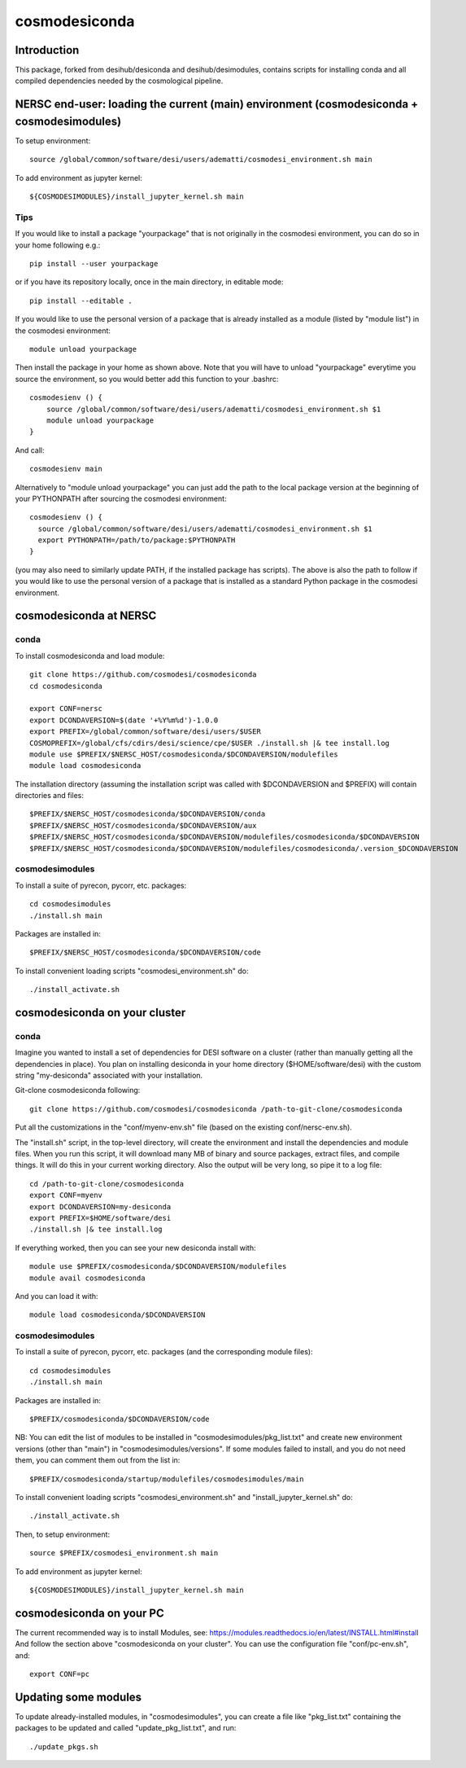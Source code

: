 ==============
cosmodesiconda
==============

Introduction
------------

This package, forked from desihub/desiconda and desihub/desimodules,
contains scripts for installing conda and all compiled
dependencies needed by the cosmological pipeline.


NERSC end-user: loading the current (main) environment (cosmodesiconda + cosmodesimodules)
------------------------------------------------------------------------------------------

To setup environment::

    source /global/common/software/desi/users/adematti/cosmodesi_environment.sh main

To add environment as jupyter kernel::

    ${COSMODESIMODULES}/install_jupyter_kernel.sh main


Tips
~~~~

If you would like to install a package "yourpackage" that is not originally in the cosmodesi environment, you can do so in your home following e.g.::

  pip install --user yourpackage

or if you have its repository locally, once in the main directory, in editable mode::

  pip install --editable .

If you would like to use the personal version of a package that is already installed as a module (listed by "module list") in the cosmodesi environment::

  module unload yourpackage

Then install the package in your home as shown above. Note that you will have to unload "yourpackage" everytime you source the environment,
so you would better add this function to your .bashrc::

  cosmodesienv () {
      source /global/common/software/desi/users/adematti/cosmodesi_environment.sh $1
      module unload yourpackage
  }

And call::

  cosmodesienv main

Alternatively to "module unload yourpackage" you can just add the path to the local package version at the beginning of your PYTHONPATH after sourcing the cosmodesi environment::

  cosmodesienv () {
    source /global/common/software/desi/users/adematti/cosmodesi_environment.sh $1
    export PYTHONPATH=/path/to/package:$PYTHONPATH
  }

(you may also need to similarly update PATH, if the installed package has scripts).
The above is also the path to follow if you would like to use the personal version of a package that is installed as a standard Python package in the cosmodesi environment.


cosmodesiconda at NERSC
-----------------------

conda
~~~~~

To install cosmodesiconda and load module::

    git clone https://github.com/cosmodesi/cosmodesiconda
    cd cosmodesiconda

    export CONF=nersc
    export DCONDAVERSION=$(date '+%Y%m%d')-1.0.0
    export PREFIX=/global/common/software/desi/users/$USER
    COSMOPREFIX=/global/cfs/cdirs/desi/science/cpe/$USER ./install.sh |& tee install.log
    module use $PREFIX/$NERSC_HOST/cosmodesiconda/$DCONDAVERSION/modulefiles
    module load cosmodesiconda

The installation directory (assuming the installation script was called with
$DCONDAVERSION and $PREFIX) will contain directories and files::

    $PREFIX/$NERSC_HOST/cosmodesiconda/$DCONDAVERSION/conda
    $PREFIX/$NERSC_HOST/cosmodesiconda/$DCONDAVERSION/aux
    $PREFIX/$NERSC_HOST/cosmodesiconda/$DCONDAVERSION/modulefiles/cosmodesiconda/$DCONDAVERSION
    $PREFIX/$NERSC_HOST/cosmodesiconda/$DCONDAVERSION/modulefiles/cosmodesiconda/.version_$DCONDAVERSION


cosmodesimodules
~~~~~~~~~~~~~~~~

To install a suite of pyrecon, pycorr, etc. packages::

    cd cosmodesimodules
    ./install.sh main

Packages are installed in::

    $PREFIX/$NERSC_HOST/cosmodesiconda/$DCONDAVERSION/code

To install convenient loading scripts "cosmodesi_environment.sh" do::

    ./install_activate.sh

cosmodesiconda on your cluster
------------------------------

conda
~~~~~

Imagine you wanted to install a set of dependencies for DESI software on a
cluster (rather than manually getting all the dependencies in place).
You plan on installing desiconda in your home directory ($HOME/software/desi)
with the custom string "my-desiconda" associated with your installation.

Git-clone cosmodesiconda following::

    git clone https://github.com/cosmodesi/cosmodesiconda /path-to-git-clone/cosmodesiconda

Put all the customizations in the "conf/myenv-env.sh" file (based on the existing conf/nersc-env.sh).

The "install.sh" script, in the top-level directory, will create the environment
and install the dependencies and module files. When you run this script, it
will download many MB of binary and source packages, extract files, and compile things.
It will do this in your current working directory.
Also the output will be very long, so pipe it to a log file::

    cd /path-to-git-clone/cosmodesiconda
    export CONF=myenv
    export DCONDAVERSION=my-desiconda
    export PREFIX=$HOME/software/desi
    ./install.sh |& tee install.log

If everything worked, then you can see your new desiconda install with::

    module use $PREFIX/cosmodesiconda/$DCONDAVERSION/modulefiles
    module avail cosmodesiconda

And you can load it with::

    module load cosmodesiconda/$DCONDAVERSION

cosmodesimodules
~~~~~~~~~~~~~~~~

To install a suite of pyrecon, pycorr, etc. packages (and the corresponding module files)::

    cd cosmodesimodules
    ./install.sh main

Packages are installed in::

    $PREFIX/cosmodesiconda/$DCONDAVERSION/code

NB: You can edit the list of modules to be installed in "cosmodesimodules/pkg_list.txt" and create new environment versions (other than "main") in "cosmodesimodules/versions".
If some modules failed to install, and you do not need them, you can comment them out from the list in::

    $PREFIX/cosmodesiconda/startup/modulefiles/cosmodesimodules/main

To install convenient loading scripts "cosmodesi_environment.sh" and "install_jupyter_kernel.sh" do::

    ./install_activate.sh

Then, to setup environment::

    source $PREFIX/cosmodesi_environment.sh main

To add environment as jupyter kernel::

    ${COSMODESIMODULES}/install_jupyter_kernel.sh main


cosmodesiconda on your PC
-------------------------

The current recommended way is to install Modules, see: https://modules.readthedocs.io/en/latest/INSTALL.html#install
And follow the section above "cosmodesiconda on your cluster".
You can use the configuration file "conf/pc-env.sh", and::

    export CONF=pc


Updating some modules
---------------------

To update already-installed modules, in "cosmodesimodules", you can create a file like "pkg_list.txt"
containing the packages to be updated and called "update_pkg_list.txt", and run::

    ./update_pkgs.sh